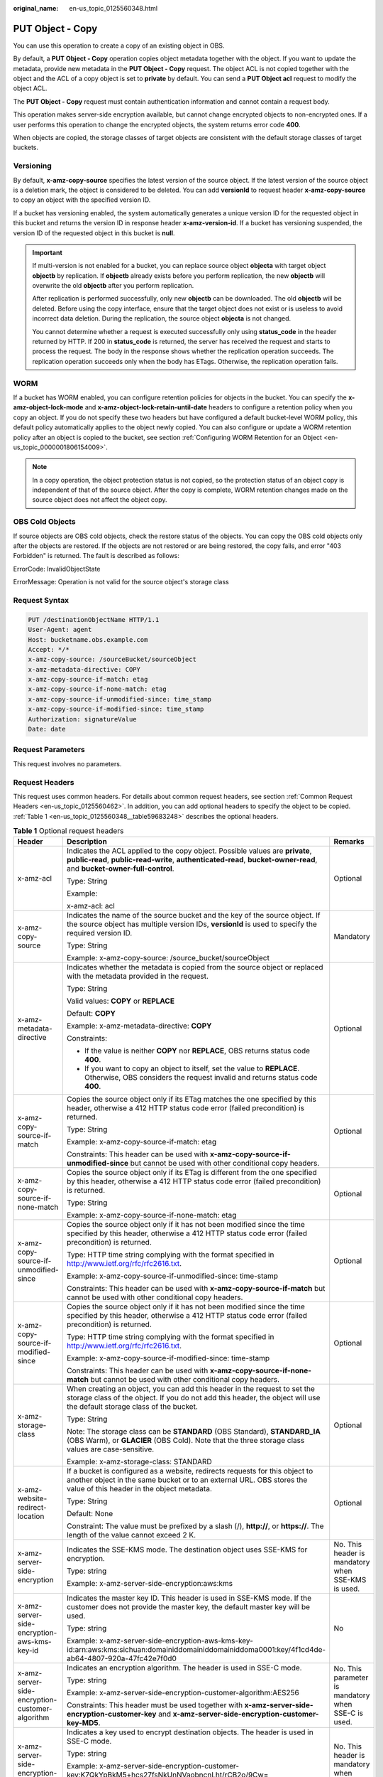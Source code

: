 :original_name: en-us_topic_0125560348.html

.. _en-us_topic_0125560348:

PUT Object - Copy
=================

You can use this operation to create a copy of an existing object in OBS.

By default, a **PUT Object - Copy** operation copies object metadata together with the object. If you want to update the metadata, provide new metadata in the **PUT Object - Copy** request. The object ACL is not copied together with the object and the ACL of a copy object is set to **private** by default. You can send a **PUT Object acl** request to modify the object ACL.

The **PUT Object - Copy** request must contain authentication information and cannot contain a request body.

This operation makes server-side encryption available, but cannot change encrypted objects to non-encrypted ones. If a user performs this operation to change the encrypted objects, the system returns error code **400**.

When objects are copied, the storage classes of target objects are consistent with the default storage classes of target buckets.

Versioning
----------

By default, **x-amz-copy-source** specifies the latest version of the source object. If the latest version of the source object is a deletion mark, the object is considered to be deleted. You can add **versionId** to request header **x-amz-copy-source** to copy an object with the specified version ID.

If a bucket has versioning enabled, the system automatically generates a unique version ID for the requested object in this bucket and returns the version ID in response header **x-amz-version-id**. If a bucket has versioning suspended, the version ID of the requested object in this bucket is **null**.

.. important::

   If multi-version is not enabled for a bucket, you can replace source object **objecta** with target object **objectb** by replication. If **objectb** already exists before you perform replication, the new **objectb** will overwrite the old **objectb** after you perform replication.

   After replication is performed successfully, only new **objectb** can be downloaded. The old **objectb** will be deleted. Before using the copy interface, ensure that the target object does not exist or is useless to avoid incorrect data deletion. During the replication, the source object **objecta** is not changed.

   You cannot determine whether a request is executed successfully only using **status_code** in the header returned by HTTP. If 200 in **status_code** is returned, the server has received the request and starts to process the request. The body in the response shows whether the replication operation succeeds. The replication operation succeeds only when the body has ETags. Otherwise, the replication operation fails.

WORM
----

If a bucket has WORM enabled, you can configure retention policies for objects in the bucket. You can specify the **x-amz-object-lock-mode** and **x-amz-object-lock-retain-until-date** headers to configure a retention policy when you copy an object. If you do not specify these two headers but have configured a default bucket-level WORM policy, this default policy automatically applies to the object newly copied. You can also configure or update a WORM retention policy after an object is copied to the bucket, see section :ref:`Configuring WORM Retention for an Object <en-us_topic_0000001806154009>`.

.. note::

   In a copy operation, the object protection status is not copied, so the protection status of an object copy is independent of that of the source object. After the copy is complete, WORM retention changes made on the source object does not affect the object copy.

OBS Cold Objects
----------------

If source objects are OBS cold objects, check the restore status of the objects. You can copy the OBS cold objects only after the objects are restored. If the objects are not restored or are being restored, the copy fails, and error "403 Forbidden" is returned. The fault is described as follows:

ErrorCode: InvalidObjectState

ErrorMessage: Operation is not valid for the source object's storage class

Request Syntax
--------------

.. code-block::

    PUT /destinationObjectName HTTP/1.1
    User-Agent: agent
    Host: bucketname.obs.example.com
    Accept: */*
    x-amz-copy-source: /sourceBucket/sourceObject
    x-amz-metadata-directive: COPY
    x-amz-copy-source-if-match: etag
    x-amz-copy-source-if-none-match: etag
    x-amz-copy-source-if-unmodified-since: time_stamp
    x-amz-copy-source-if-modified-since: time_stamp
    Authorization: signatureValue
    Date: date

Request Parameters
------------------

This request involves no parameters.

Request Headers
---------------

This request uses common headers. For details about common request headers, see section :ref:`Common Request Headers <en-us_topic_0125560462>`. In addition, you can add optional headers to specify the object to be copied. :ref:`Table 1 <en-us_topic_0125560348__table59683248>` describes the optional headers.

.. _en-us_topic_0125560348__table59683248:

.. table:: **Table 1** Optional request headers

   +-------------------------------------------------------------+---------------------------------------------------------------------------------------------------------------------------------------------------------------------------------------------------------------------------------------+----------------------------------------------------------------------------------+
   | Header                                                      | Description                                                                                                                                                                                                                           | Remarks                                                                          |
   +=============================================================+=======================================================================================================================================================================================================================================+==================================================================================+
   | x-amz-acl                                                   | Indicates the ACL applied to the copy object. Possible values are **private**, **public-read**, **public-read-write**, **authenticated-read**, **bucket-owner-read**, and **bucket-owner-full-control**.                              | Optional                                                                         |
   |                                                             |                                                                                                                                                                                                                                       |                                                                                  |
   |                                                             | Type: String                                                                                                                                                                                                                          |                                                                                  |
   |                                                             |                                                                                                                                                                                                                                       |                                                                                  |
   |                                                             | Example:                                                                                                                                                                                                                              |                                                                                  |
   |                                                             |                                                                                                                                                                                                                                       |                                                                                  |
   |                                                             | x-amz-acl: acl                                                                                                                                                                                                                        |                                                                                  |
   +-------------------------------------------------------------+---------------------------------------------------------------------------------------------------------------------------------------------------------------------------------------------------------------------------------------+----------------------------------------------------------------------------------+
   | x-amz-copy-source                                           | Indicates the name of the source bucket and the key of the source object. If the source object has multiple version IDs, **versionId** is used to specify the required version ID.                                                    | Mandatory                                                                        |
   |                                                             |                                                                                                                                                                                                                                       |                                                                                  |
   |                                                             | Type: String                                                                                                                                                                                                                          |                                                                                  |
   |                                                             |                                                                                                                                                                                                                                       |                                                                                  |
   |                                                             | Example: x-amz-copy-source: /source_bucket/sourceObject                                                                                                                                                                               |                                                                                  |
   +-------------------------------------------------------------+---------------------------------------------------------------------------------------------------------------------------------------------------------------------------------------------------------------------------------------+----------------------------------------------------------------------------------+
   | x-amz-metadata-directive                                    | Indicates whether the metadata is copied from the source object or replaced with the metadata provided in the request.                                                                                                                | Optional                                                                         |
   |                                                             |                                                                                                                                                                                                                                       |                                                                                  |
   |                                                             | Type: String                                                                                                                                                                                                                          |                                                                                  |
   |                                                             |                                                                                                                                                                                                                                       |                                                                                  |
   |                                                             | Valid values: **COPY** or **REPLACE**                                                                                                                                                                                                 |                                                                                  |
   |                                                             |                                                                                                                                                                                                                                       |                                                                                  |
   |                                                             | Default: **COPY**                                                                                                                                                                                                                     |                                                                                  |
   |                                                             |                                                                                                                                                                                                                                       |                                                                                  |
   |                                                             | Example: x-amz-metadata-directive: **COPY**                                                                                                                                                                                           |                                                                                  |
   |                                                             |                                                                                                                                                                                                                                       |                                                                                  |
   |                                                             | Constraints:                                                                                                                                                                                                                          |                                                                                  |
   |                                                             |                                                                                                                                                                                                                                       |                                                                                  |
   |                                                             | -  If the value is neither **COPY** nor **REPLACE**, OBS returns status code **400**.                                                                                                                                                 |                                                                                  |
   |                                                             | -  If you want to copy an object to itself, set the value to **REPLACE**. Otherwise, OBS considers the request invalid and returns status code **400**.                                                                               |                                                                                  |
   +-------------------------------------------------------------+---------------------------------------------------------------------------------------------------------------------------------------------------------------------------------------------------------------------------------------+----------------------------------------------------------------------------------+
   | x-amz-copy-source-if-match                                  | Copies the source object only if its ETag matches the one specified by this header, otherwise a 412 HTTP status code error (failed precondition) is returned.                                                                         | Optional                                                                         |
   |                                                             |                                                                                                                                                                                                                                       |                                                                                  |
   |                                                             | Type: String                                                                                                                                                                                                                          |                                                                                  |
   |                                                             |                                                                                                                                                                                                                                       |                                                                                  |
   |                                                             | Example: x-amz-copy-source-if-match: etag                                                                                                                                                                                             |                                                                                  |
   |                                                             |                                                                                                                                                                                                                                       |                                                                                  |
   |                                                             | Constraints: This header can be used with **x-amz-copy-source-if-unmodified-since** but cannot be used with other conditional copy headers.                                                                                           |                                                                                  |
   +-------------------------------------------------------------+---------------------------------------------------------------------------------------------------------------------------------------------------------------------------------------------------------------------------------------+----------------------------------------------------------------------------------+
   | x-amz-copy-source-if-none-match                             | Copies the source object only if its ETag is different from the one specified by this header, otherwise a 412 HTTP status code error (failed precondition) is returned.                                                               | Optional                                                                         |
   |                                                             |                                                                                                                                                                                                                                       |                                                                                  |
   |                                                             | Type: String                                                                                                                                                                                                                          |                                                                                  |
   |                                                             |                                                                                                                                                                                                                                       |                                                                                  |
   |                                                             | Example: x-amz-copy-source-if-none-match: etag                                                                                                                                                                                        |                                                                                  |
   +-------------------------------------------------------------+---------------------------------------------------------------------------------------------------------------------------------------------------------------------------------------------------------------------------------------+----------------------------------------------------------------------------------+
   | x-amz-copy-source-if-unmodified-since                       | Copies the source object only if it has not been modified since the time specified by this header, otherwise a 412 HTTP status code error (failed precondition) is returned.                                                          | Optional                                                                         |
   |                                                             |                                                                                                                                                                                                                                       |                                                                                  |
   |                                                             | Type: HTTP time string complying with the format specified in http://www.ietf.org/rfc/rfc2616.txt.                                                                                                                                    |                                                                                  |
   |                                                             |                                                                                                                                                                                                                                       |                                                                                  |
   |                                                             | Example: x-amz-copy-source-if-unmodified-since: time-stamp                                                                                                                                                                            |                                                                                  |
   |                                                             |                                                                                                                                                                                                                                       |                                                                                  |
   |                                                             | Constraints: This header can be used with **x-amz-copy-source-if-match** but cannot be used with other conditional copy headers.                                                                                                      |                                                                                  |
   +-------------------------------------------------------------+---------------------------------------------------------------------------------------------------------------------------------------------------------------------------------------------------------------------------------------+----------------------------------------------------------------------------------+
   | x-amz-copy-source-if-modified-since                         | Copies the source object only if it has not been modified since the time specified by this header, otherwise a 412 HTTP status code error (failed precondition) is returned.                                                          | Optional                                                                         |
   |                                                             |                                                                                                                                                                                                                                       |                                                                                  |
   |                                                             | Type: HTTP time string complying with the format specified in http://www.ietf.org/rfc/rfc2616.txt.                                                                                                                                    |                                                                                  |
   |                                                             |                                                                                                                                                                                                                                       |                                                                                  |
   |                                                             | Example: x-amz-copy-source-if-modified-since: time-stamp                                                                                                                                                                              |                                                                                  |
   |                                                             |                                                                                                                                                                                                                                       |                                                                                  |
   |                                                             | Constraints: This header can be used with **x-amz-copy-source-if-none-match** but cannot be used with other conditional copy headers.                                                                                                 |                                                                                  |
   +-------------------------------------------------------------+---------------------------------------------------------------------------------------------------------------------------------------------------------------------------------------------------------------------------------------+----------------------------------------------------------------------------------+
   | x-amz-storage-class                                         | When creating an object, you can add this header in the request to set the storage class of the object. If you do not add this header, the object will use the default storage class of the bucket.                                   | Optional                                                                         |
   |                                                             |                                                                                                                                                                                                                                       |                                                                                  |
   |                                                             | Type: String                                                                                                                                                                                                                          |                                                                                  |
   |                                                             |                                                                                                                                                                                                                                       |                                                                                  |
   |                                                             | Note: The storage class can be **STANDARD** (OBS Standard), **STANDARD_IA** (OBS Warm), or **GLACIER** (OBS Cold). Note that the three storage class values are case-sensitive.                                                       |                                                                                  |
   |                                                             |                                                                                                                                                                                                                                       |                                                                                  |
   |                                                             | Example: x-amz-storage-class: STANDARD                                                                                                                                                                                                |                                                                                  |
   +-------------------------------------------------------------+---------------------------------------------------------------------------------------------------------------------------------------------------------------------------------------------------------------------------------------+----------------------------------------------------------------------------------+
   | x-amz-website-redirect-location                             | If a bucket is configured as a website, redirects requests for this object to another object in the same bucket or to an external URL. OBS stores the value of this header in the object metadata.                                    | Optional                                                                         |
   |                                                             |                                                                                                                                                                                                                                       |                                                                                  |
   |                                                             | Type: String                                                                                                                                                                                                                          |                                                                                  |
   |                                                             |                                                                                                                                                                                                                                       |                                                                                  |
   |                                                             | Default: None                                                                                                                                                                                                                         |                                                                                  |
   |                                                             |                                                                                                                                                                                                                                       |                                                                                  |
   |                                                             | Constraint: The value must be prefixed by a slash (/), **http://**, or **https://**. The length of the value cannot exceed 2 K.                                                                                                       |                                                                                  |
   +-------------------------------------------------------------+---------------------------------------------------------------------------------------------------------------------------------------------------------------------------------------------------------------------------------------+----------------------------------------------------------------------------------+
   | x-amz-server-side-encryption                                | Indicates the SSE-KMS mode. The destination object uses SSE-KMS for encryption.                                                                                                                                                       | No. This header is mandatory when SSE-KMS is used.                               |
   |                                                             |                                                                                                                                                                                                                                       |                                                                                  |
   |                                                             | Type: string                                                                                                                                                                                                                          |                                                                                  |
   |                                                             |                                                                                                                                                                                                                                       |                                                                                  |
   |                                                             | Example: x-amz-server-side-encryption:aws:kms                                                                                                                                                                                         |                                                                                  |
   +-------------------------------------------------------------+---------------------------------------------------------------------------------------------------------------------------------------------------------------------------------------------------------------------------------------+----------------------------------------------------------------------------------+
   | x-amz-server-side-encryption-aws-kms-key-id                 | Indicates the master key ID. This header is used in SSE-KMS mode. If the customer does not provide the master key, the default master key will be used.                                                                               | No                                                                               |
   |                                                             |                                                                                                                                                                                                                                       |                                                                                  |
   |                                                             | Type: string                                                                                                                                                                                                                          |                                                                                  |
   |                                                             |                                                                                                                                                                                                                                       |                                                                                  |
   |                                                             | Example: x-amz-server-side-encryption-aws-kms-key-id:arn:aws:kms:sichuan:domainiddomainiddomainiddoma0001:key/4f1cd4de-ab64-4807-920a-47fc42e7f0d0                                                                                    |                                                                                  |
   +-------------------------------------------------------------+---------------------------------------------------------------------------------------------------------------------------------------------------------------------------------------------------------------------------------------+----------------------------------------------------------------------------------+
   | x-amz-server-side-encryption-customer-algorithm             | Indicates an encryption algorithm. The header is used in SSE-C mode.                                                                                                                                                                  | No. This parameter is mandatory when SSE-C is used.                              |
   |                                                             |                                                                                                                                                                                                                                       |                                                                                  |
   |                                                             | Type: string                                                                                                                                                                                                                          |                                                                                  |
   |                                                             |                                                                                                                                                                                                                                       |                                                                                  |
   |                                                             | Example: x-amz-server-side-encryption-customer-algorithm:AES256                                                                                                                                                                       |                                                                                  |
   |                                                             |                                                                                                                                                                                                                                       |                                                                                  |
   |                                                             | Constraints: This header must be used together with **x-amz-server-side-encryption-customer-key** and **x-amz-server-side-encryption-customer-key-MD5**.                                                                              |                                                                                  |
   +-------------------------------------------------------------+---------------------------------------------------------------------------------------------------------------------------------------------------------------------------------------------------------------------------------------+----------------------------------------------------------------------------------+
   | x-amz-server-side-encryption-customer-key                   | Indicates a key used to encrypt destination objects. The header is used in SSE-C mode.                                                                                                                                                | No. This header is mandatory when SSE-C is used.                                 |
   |                                                             |                                                                                                                                                                                                                                       |                                                                                  |
   |                                                             | Type: string                                                                                                                                                                                                                          |                                                                                  |
   |                                                             |                                                                                                                                                                                                                                       |                                                                                  |
   |                                                             | Example: x-amz-server-side-encryption-customer-key:K7QkYpBkM5+hcs27fsNkUnNVaobncnLht/rCB2o/9Cw=                                                                                                                                       |                                                                                  |
   |                                                             |                                                                                                                                                                                                                                       |                                                                                  |
   |                                                             | Constraints: This header is a base64-encoded 256-bit or 512-bit key and must be used together with **x-amz-server-side-encryption-customer-algorithm** and **x-amz-server-side-encryption-customer-key-MD5**.                         |                                                                                  |
   +-------------------------------------------------------------+---------------------------------------------------------------------------------------------------------------------------------------------------------------------------------------------------------------------------------------+----------------------------------------------------------------------------------+
   | x-amz-server-side-encryption-customer-key-MD5               | Indicates the MD5 value of a key used to encrypt objects. The header is used in SSE-C mode. The MD5 value is used to check whether any error occurs during the transmission of the key.                                               | No. This header is mandatory when SSE-C is used.                                 |
   |                                                             |                                                                                                                                                                                                                                       |                                                                                  |
   |                                                             | Type: string                                                                                                                                                                                                                          |                                                                                  |
   |                                                             |                                                                                                                                                                                                                                       |                                                                                  |
   |                                                             | Example: x-amz-server-side-encryption-customer-key-MD5:4XvB3tbNTN+tIEVa0/fGaQ==                                                                                                                                                       |                                                                                  |
   |                                                             |                                                                                                                                                                                                                                       |                                                                                  |
   |                                                             | Constraints: This header is a base64-encoded 128-bit MD5 value and must be used together with **x-amz-server-side-encryption-customer-algorithm** and **x-amz-server-side-encryption-customer-key**.                                  |                                                                                  |
   +-------------------------------------------------------------+---------------------------------------------------------------------------------------------------------------------------------------------------------------------------------------------------------------------------------------+----------------------------------------------------------------------------------+
   | x-amz-copy-source-server-side-encryption-customer-algorithm | Indicates the algorithm used to decrypt a source object. The header is used in SSE-C mode.                                                                                                                                            | No. This header is mandatory when SSE-C is used to copy a source object.         |
   |                                                             |                                                                                                                                                                                                                                       |                                                                                  |
   |                                                             | Type: string                                                                                                                                                                                                                          |                                                                                  |
   |                                                             |                                                                                                                                                                                                                                       |                                                                                  |
   |                                                             | Example: x-amz-copy-source-server-side-encryption-customer-algorithm:AES256                                                                                                                                                           |                                                                                  |
   |                                                             |                                                                                                                                                                                                                                       |                                                                                  |
   |                                                             | Constraints: This header must be used together with **x-amz-copy-source-server-side-encryption-customer-key** and **x-amz-copy-source-server-side-encryption-customer-key-MD5**.                                                      |                                                                                  |
   +-------------------------------------------------------------+---------------------------------------------------------------------------------------------------------------------------------------------------------------------------------------------------------------------------------------+----------------------------------------------------------------------------------+
   | x-amz-copy-source-server-side-encryption-customer-key       | Indicates the key used to decrypt a source object. The header is used in SSE-C mode.                                                                                                                                                  | No. This header is mandatory when SSE-C is used to copy a source object.         |
   |                                                             |                                                                                                                                                                                                                                       |                                                                                  |
   |                                                             | Type: string                                                                                                                                                                                                                          |                                                                                  |
   |                                                             |                                                                                                                                                                                                                                       |                                                                                  |
   |                                                             | Example: x-amz-copy-source-server-side-encryption-customer-key:K7QkYpBkM5+hcs27fsNkUnNVaobncnLht/rCB2o/9Cw=                                                                                                                           |                                                                                  |
   |                                                             |                                                                                                                                                                                                                                       |                                                                                  |
   |                                                             | Constraints: This header is a base64-encoded 256-bit or 512-bit key and must be used together with **x-amz-copy-source-server-side-encryption-customer-algorithm** and **x-amz-copy-source-server-side-encryption-customer-key-MD5**. |                                                                                  |
   +-------------------------------------------------------------+---------------------------------------------------------------------------------------------------------------------------------------------------------------------------------------------------------------------------------------+----------------------------------------------------------------------------------+
   | x-amz-copy-source-server-side-encryption-customer-key-MD5   | Indicates the MD5 value of the key used to decrypt a source object. The header is used in SSE-C mode. The MD5 value is used to check whether any error occurs during the transmission of the key.                                     | No. This header is mandatory when SSE-C is used to copy a source object.         |
   |                                                             |                                                                                                                                                                                                                                       |                                                                                  |
   |                                                             | Type: string                                                                                                                                                                                                                          |                                                                                  |
   |                                                             |                                                                                                                                                                                                                                       |                                                                                  |
   |                                                             | Example: x-amz-copy-source-server-side-encryption-customer-key-MD5:4XvB3tbNTN+tIEVa0/fGaQ==                                                                                                                                           |                                                                                  |
   |                                                             |                                                                                                                                                                                                                                       |                                                                                  |
   |                                                             | Constraints: This header is a base64-encoded 128-bit MD5 value and must be used together with **x-amz-copy-source-server-side-encryption-customer-algorithm** and **x-amz-copy-source-server-side-encryption-customer-key**.          |                                                                                  |
   +-------------------------------------------------------------+---------------------------------------------------------------------------------------------------------------------------------------------------------------------------------------------------------------------------------------+----------------------------------------------------------------------------------+
   | x-amz-security-token                                        | Header field used to identify the request of a federated user. When the federal authentication function is enabled, users sending such requests are identified as federated users.                                                    | Optional. This parameter must be carried in the request sent by federated users. |
   |                                                             |                                                                                                                                                                                                                                       |                                                                                  |
   |                                                             | Type: string                                                                                                                                                                                                                          |                                                                                  |
   +-------------------------------------------------------------+---------------------------------------------------------------------------------------------------------------------------------------------------------------------------------------------------------------------------------------+----------------------------------------------------------------------------------+
   | x-amz-object-lock-mode                                      | WORM mode that will be applied to the object. Currently, only **COMPLIANCE** is supported. This header must be used together with **x-amz-object-lock-retain-until-date**.                                                            | No, but required when **x-amz-object-lock-retain-until-date** is present.        |
   |                                                             |                                                                                                                                                                                                                                       |                                                                                  |
   |                                                             | Type: string                                                                                                                                                                                                                          |                                                                                  |
   |                                                             |                                                                                                                                                                                                                                       |                                                                                  |
   |                                                             | Example: **x-amz-object-lock-mode:COMPLIANCE**                                                                                                                                                                                        |                                                                                  |
   +-------------------------------------------------------------+---------------------------------------------------------------------------------------------------------------------------------------------------------------------------------------------------------------------------------------+----------------------------------------------------------------------------------+
   | x-amz-object-lock-retain-until-date                         | Indicates the expiration time of the Object Lock retention. The value must be a UTC time that complies with ISO 8601, for example, **2015-07-01T04:11:15Z**. This header must be used together with **x-amz-object-lock-mode**.       | No, but required when **x-amz-object-lock-mode** is present.                     |
   |                                                             |                                                                                                                                                                                                                                       |                                                                                  |
   |                                                             | Type: string                                                                                                                                                                                                                          |                                                                                  |
   |                                                             |                                                                                                                                                                                                                                       |                                                                                  |
   |                                                             | Example: **x-amz-object-lock-retain-until-date:2015-07-01T04:11:15Z**                                                                                                                                                                 |                                                                                  |
   +-------------------------------------------------------------+---------------------------------------------------------------------------------------------------------------------------------------------------------------------------------------------------------------------------------------+----------------------------------------------------------------------------------+

For details about other headers, see section :ref:`Common Request Headers <en-us_topic_0125560462>`.

Request Elements
----------------

This request involves no elements.

Response Syntax
---------------

.. code-block::

   HTTP/1.1 status_code
    Server: Server Name
    x-amz-request-id: request id
    x-amz-id-2: id
    x-reserved: amazon, aws and amazon web services are trademarks or registered trademarks of Amazon Technologies, Inc
    Content-Type: type
    Date: date
    Content-Length: length

    <?xml version="1.0" encoding="UTF-8" standalone="yes"?>
    <CopyObjectResult xmlns="http://obs.example.com/doc/2015-06-30/">
    <LastModified>modifiedDate</LastModified>
    <ETag>etagValue</ETag>
    </CopyObjectResult>

Response Headers
----------------

This response uses common headers. For details about common response headers, see section :ref:`Common Response Headers <en-us_topic_0125560484>`.

This response also uses optional headers, as described in :ref:`Table 2 <en-us_topic_0125560348__table44830087>`.

.. _en-us_topic_0125560348__table44830087:

.. table:: **Table 2** Optional response header

   +-------------------------------------------------+----------------------------------------------------------------------------------------------------------------------------------------------------+
   | Header                                          | Description                                                                                                                                        |
   +=================================================+====================================================================================================================================================+
   | x-amz-copy-source-version-id                    | Indicates the version ID of the source object.                                                                                                     |
   |                                                 |                                                                                                                                                    |
   |                                                 | Type: String                                                                                                                                       |
   +-------------------------------------------------+----------------------------------------------------------------------------------------------------------------------------------------------------+
   | x-amz-version-id                                | Indicates the version ID of the target object.                                                                                                     |
   |                                                 |                                                                                                                                                    |
   |                                                 | Type: String                                                                                                                                       |
   +-------------------------------------------------+----------------------------------------------------------------------------------------------------------------------------------------------------+
   | x-amz-server-side-encryption                    | This header is included in a response if SSE-KMS is used.                                                                                          |
   |                                                 |                                                                                                                                                    |
   |                                                 | Type: string                                                                                                                                       |
   |                                                 |                                                                                                                                                    |
   |                                                 | Example: x-amz-server-side-encryption:aws:kms                                                                                                      |
   +-------------------------------------------------+----------------------------------------------------------------------------------------------------------------------------------------------------+
   | x-amz-server-side-encryption-aws-kms-key-id     | Indicates the master key ID. This header is included in a response if SSE-KMS is used.                                                             |
   |                                                 |                                                                                                                                                    |
   |                                                 | Example: x-amz-server-side-encryption-aws-kms-key-id:arn:aws:kms:sichuan:domainiddomainiddomainiddoma0001:key/4f1cd4de-ab64-4807-920a-47fc42e7f0d0 |
   +-------------------------------------------------+----------------------------------------------------------------------------------------------------------------------------------------------------+
   | x-amz-server-side-encryption-customer-algorithm | Indicates an encryption algorithm. This header is included in a response if SSE-C is used.                                                         |
   |                                                 |                                                                                                                                                    |
   |                                                 | Type: string                                                                                                                                       |
   |                                                 |                                                                                                                                                    |
   |                                                 | Example: x-amz-server-side-encryption-customer-algorithm:AES256                                                                                    |
   +-------------------------------------------------+----------------------------------------------------------------------------------------------------------------------------------------------------+
   | x-amz-server-side-encryption-customer-key-MD5   | Indicates the MD5 value of a key used to encrypt objects. This header is included in a response if SSE-C is used.                                  |
   |                                                 |                                                                                                                                                    |
   |                                                 | Type: string                                                                                                                                       |
   |                                                 |                                                                                                                                                    |
   |                                                 | Example: x-amz-server-side-encryption-customer-key-MD5:4XvB3tbNTN+tIEVa0/fGaQ==                                                                    |
   +-------------------------------------------------+----------------------------------------------------------------------------------------------------------------------------------------------------+

Response Elements
-----------------

This response contains elements to indicate the copy results. :ref:`Table 3 <en-us_topic_0125560348__table5815269>` describes the elements.

.. _en-us_topic_0125560348__table5815269:

.. table:: **Table 3** Response elements

   +-----------------------------------+-------------------------------------------------------+
   | Element                           | Description                                           |
   +===================================+=======================================================+
   | CopyObjectResult                  | Indicates the container for copy results.             |
   |                                   |                                                       |
   |                                   | Type: XML                                             |
   +-----------------------------------+-------------------------------------------------------+
   | LastModified                      | Indicates the date when the object was last modified. |
   |                                   |                                                       |
   |                                   | Type: String                                          |
   +-----------------------------------+-------------------------------------------------------+
   | ETag                              | Indicates the ETag of the new object.                 |
   |                                   |                                                       |
   |                                   | Type: String                                          |
   +-----------------------------------+-------------------------------------------------------+

Error Responses
---------------

No special error responses are returned. For details about error responses, see :ref:`Table 1 <en-us_topic_0125560440__table30733758>`.

Sample Request
--------------

.. code-block:: text

   PUT /destobject HTTP/1.1
    User-Agent: Jakarta Commons-HttpClient/3.1
    Host: bucketname.obs.example.com
    Accept: */*
    Date: Sat, 03 Dec 2011 08:48:07 +0000
    Authorization: AWS BF6C09F302931425E9A7:2rZR+iaH8xUewvUKuicLhLHpNoU=
    x-amz-copy-source: /bucket/srcobject

Sample Response
---------------

.. code-block::

   HTTP/1.1 200 OK
    Server: OBS
    x-amz-request-id: 001B21A61C6C00000134031BE8005293
    x-amz-id-2: MDAxQjIxQTYxQzZDMDAwMDAxMzQwMzFCRTgwMDUyOTNBQUFBQUFBQWJiYmJiYmJi
    x-reserved: amazon, aws and amazon web services are trademarks or registered trademarks of Amazon Technologies, Inc
    Content-Type: application/xml
    Date: Sat, 03 Dec 2011 08:48:07 GMT
    Content-Length: 254

    <?xml version="1.0" encoding="UTF-8" standalone="yes"?>
    <CopyObjectResult xmlns="http://obs.example.com/doc/2015-06-30/">
    <LastModified>2011-12-03T08:48:07.706Z</LastModified>
    <ETag>"507e3fff69b69bf57d303e807448560b"</ETag>
    </CopyObjectResult>

Sample Request (Copying an Object with Version ID Specified to a Bucket with Versioning Enabled)
------------------------------------------------------------------------------------------------

.. code-block:: text

   PUT /destobject HTTP/1.1
    User-Agent: Jakarta Commons-HttpClient/3.1
    Host: bucketname.obs.example.com
    Accept: */*
    Date: Mon, 13 Jan 2014 12:19:13 +0000
    Authorization: AWS C5780CDE717D50F4CDAA:4BLYv+1UxfRSHBMvrhVLDszxvcY=
    x-amz-copy-source: versionbucket/srcobject?versionId=AAABQ4uBLdLc0vycq3gAAAAEVURTRkha

Sample Response (Copying an Object with Version ID Specified to a Bucket with Versioning Enabled)
-------------------------------------------------------------------------------------------------

.. code-block::

   HTTP/1.1 200 OK
    Server: OBS
    x-amz-request-id: DCD2FC9CAB78000001438B8A9C898B79
    x-amz-id-2: DB/qBZmbN6AIoX9mrrSNYdLxwvbO0tLR/l6/XKTT4NmZspzhWrwp5Z74ybAYVOgr
    x-reserved: amazon, aws and amazon web services are trademarks or registered trademarks of Amazon Technologies, Inc
    Content-Type: application/xml
    x-amz-version-id: AAABQ4uKnOrc0vycq3gAAAAFVURTRkha
    x-amz-copy-source-version-id: AAABQ4uBLdLc0vycq3gAAAAEVURTRkha
    Date: Mon, 13 Jan 2014 12:19:14 GMT
    Transfer-Encoding: chunked
    <?xml version="1.0" encoding="UTF-8" standalone="yes"?>
    <CopyObjectResult xmlns="http://obs.example.com/doc/2015-06-30/">
    <LastModified>2014-01-13T12:19:13.770Z</LastModified>
    <ETag>"ba1f2511fc30423bdbb183fe33f3dd0f"</ETag>
    </CopyObjectResult>

Sample Request (Copying an Object with Version ID Specified to a Bucket with Versioning Suspended)
--------------------------------------------------------------------------------------------------

.. code-block:: text

   PUT /object03 HTTP/1.1
    User-Agent: Jakarta Commons-HttpClient/3.1
    Host: bucketname.obs.example.com
    Accept: */*
    Date: Mon, 13 Jan 2014 12:30:11 +0000
    Authorization: AWS C5780CDE717D50F4CDAA:TzFaMXTynxWqPdhhRy9l/8Litb8=
    x-amz-copy-source: versionbucket/srcobject?versionId=AAABQ4uBLdLc0vycq3gAAAAEVURTRkha

Sample Response (Copying an Object with Version ID Specified to a Bucket with Versioning Suspended)
---------------------------------------------------------------------------------------------------

.. code-block::

   HTTP/1.1 200 OK
    Server: OBS
    x-amz-request-id: DCD2FC9CAB78000001438B94A6CE90D3
    x-amz-id-2: ITdGwAvGXezuPzC6m87LVpk2F0i6P5W8GxhBOhmwdf03VjrcL/OXSeOlTpnTLnJy
    x-reserved: amazon, aws and amazon web services are trademarks or registered trademarks of Amazon Technologies, Inc
    Content-Type: application/xml
    x-amz-version-id: null
    Date: Mon, 13 Jan 2014 12:30:11 GMT
    Transfer-Encoding: chunked
    <?xml version="1.0" encoding="UTF-8" standalone="yes"?>
    <CopyObjectResult xmlns="http://obs.example.com/doc/2015-06-30/">
    <LastModified>2014-01-13T12:30:11.690Z</LastModified>
    <ETag>"ba1f2511fc30423bdbb183fe33f3dd0f"</ETag>
    </CopyObjectResult>
